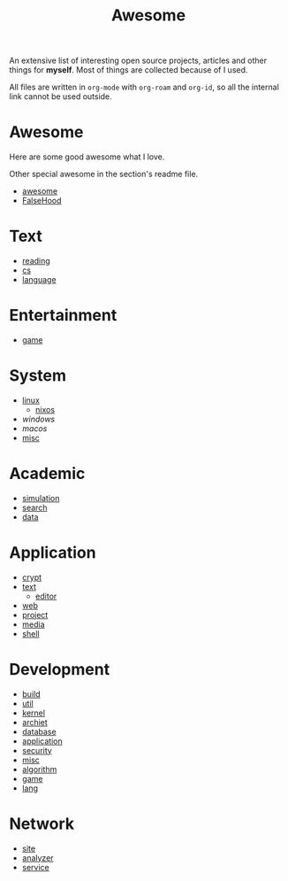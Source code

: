 :PROPERTIES:
:ID:       0cb0405e-91f7-4261-bc66-a1e126599872
:END:
#+title: Awesome

An extensive list of interesting open source projects, articles and other things
for *myself*. Most of things are collected because of I used.

All files are written in ~org-mode~ with ~org-roam~ and ~org-id~, so all the
internal link cannot be used outside.

* Awesome
  :PROPERTIES:
  :ID:       59a002d7-0c3e-4260-8478-b93d15b711af
  :END:

  Here are some good awesome what I love.

  Other special awesome in the section's readme file.

  - [[https://github.com/sindresorhus/awesome][awesome]]
  - [[https://github.com/kdeldycke/awesome-falsehood][FalseHood]]

* Text
  :PROPERTIES:
  :ID:       70cc4a06-ba8c-452b-a0b0-ab9a9db0c72b
  :END:
  - [[id:b47cd194-8cd7-4c3c-92ca-4bb5f01ec780][reading]]
  - [[id:6ac6c708-431c-4cba-b50b-fe8b656df937][cs]]
  - [[id:aa90b535-3acb-485c-be8b-10c6d3b386e6][language]]
* Entertainment
  :PROPERTIES:
  :ID:       67416bda-e0a5-42e3-b367-902387cccf3d
  :END:
  - [[id:57064a17-a8e7-433a-907a-94c444b0c65b][game]]
* System
  :PROPERTIES:
  :ID:       97db93bc-c296-49c3-a2af-5726d369835c
  :END:
  - [[id:850125d7-f835-48bb-97fb-653d78f67082][linux]]
      - [[id:746a0cc6-f0c7-4ff0-a1c8-d3d7779ca44a][nixos]]
  - [[f06b29d0-2566-475d-83d2-f7a519c01f13][windows]]
  - [[a153e6be-1933-426a-98ae-d0694e84413d][macos]]
  - [[id:3f4301af-7176-441a-bcb5-d109401fafac][misc]]
* Academic
  :PROPERTIES:
  :ID:       d6568af3-1ffc-462d-bc59-853be090c45c
  :END:
  - [[id:49507414-beec-4407-a074-da10337a71f7][simulation]]
  - [[id:fbc2b35a-7af6-4b9d-80fa-ac9408adb950][search]]
  - [[id:f76a46d3-df8a-4c45-ad43-f0783b0a382b][data]]
* Application
  :PROPERTIES:
  :ID:       8c6e841a-98c1-4a1d-808c-ddb9208b9c55
  :END:
  - [[id:2975b67a-4521-4582-b271-a7c24cbb5f59][crypt]]
  - [[id:e72ff155-eb79-44ca-8f3e-d9494bb1151e][text]]
      + [[id:ce9a31a1-1cea-4a43-bb83-b67491859b01][editor]]
  - [[id:4cf184af-90d7-45e1-bea5-fc91b069fc08][web]]
  - [[id:b4016a62-7008-4b5e-9b2c-902248915c33][project]]
  - [[id:0d5835dd-8113-4721-92d2-4bc4d5a37ffc][media]]
  - [[id:c8070a20-4d88-4fca-bcef-e1fd921f183b][shell]]
* Development
  :PROPERTIES:
  :ID:       1b2117ca-6d7e-4b14-9e6a-f4772172d181
  :END:
  - [[id:17cc65cd-5b30-4216-aceb-9e55923d18fb][build]]
  - [[id:8b34ae27-42a9-43e0-8005-0b6c2b511127][util]]
  - [[id:855f7f6c-580b-43b4-bd10-3b82a16096da][kernel]]
  - [[id:1eaf5817-834f-45f9-b00a-82634eac28d3][archiet]]
  - [[id:ce866a36-dca1-4cc3-8d5b-49f465fb4544][database]]
  - [[id:9fc615d1-51af-4f9c-a147-9055db39e30b][application]]
  - [[id:6a83b9c1-ae82-4723-bc01-87e04f24d11a][security]]
  - [[id:bee36cae-0646-4f4e-bcc1-a893d078079b][misc]]
  - [[id:9833211b-247b-46a4-8a1f-91b04a5f46ea][algorithm]]
  - [[id:ea5f732b-1775-449d-9435-7ed891f60aa1][game]]
  - [[id:4e42518b-3e82-487b-b421-b8afa9fcd92f][lang]]
* Network
  - [[id:d86279bd-315c-4288-94de-81cac4a4919b][site]]
  - [[id:31124768-e7f5-4667-bb6f-68b43f7c04ba][analyzer]]
  - [[id:f18a0a56-bbec-420a-b264-64eff0dbe931][service]]
